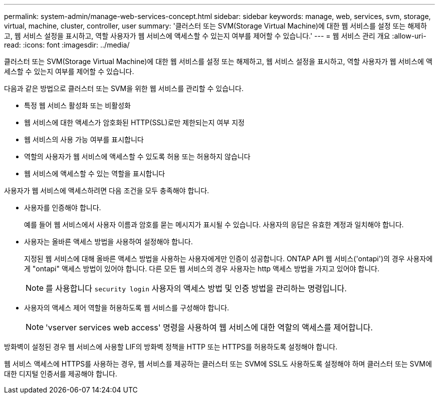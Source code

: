 ---
permalink: system-admin/manage-web-services-concept.html 
sidebar: sidebar 
keywords: manage, web, services, svm, storage, virtual, machine, cluster, controller, user 
summary: '클러스터 또는 SVM(Storage Virtual Machine)에 대한 웹 서비스를 설정 또는 해제하고, 웹 서비스 설정을 표시하고, 역할 사용자가 웹 서비스에 액세스할 수 있는지 여부를 제어할 수 있습니다.' 
---
= 웹 서비스 관리 개요
:allow-uri-read: 
:icons: font
:imagesdir: ../media/


[role="lead"]
클러스터 또는 SVM(Storage Virtual Machine)에 대한 웹 서비스를 설정 또는 해제하고, 웹 서비스 설정을 표시하고, 역할 사용자가 웹 서비스에 액세스할 수 있는지 여부를 제어할 수 있습니다.

다음과 같은 방법으로 클러스터 또는 SVM을 위한 웹 서비스를 관리할 수 있습니다.

* 특정 웹 서비스 활성화 또는 비활성화
* 웹 서비스에 대한 액세스가 암호화된 HTTP(SSL)로만 제한되는지 여부 지정
* 웹 서비스의 사용 가능 여부를 표시합니다
* 역할의 사용자가 웹 서비스에 액세스할 수 있도록 허용 또는 허용하지 않습니다
* 웹 서비스에 액세스할 수 있는 역할을 표시합니다


사용자가 웹 서비스에 액세스하려면 다음 조건을 모두 충족해야 합니다.

* 사용자를 인증해야 합니다.
+
예를 들어 웹 서비스에서 사용자 이름과 암호를 묻는 메시지가 표시될 수 있습니다. 사용자의 응답은 유효한 계정과 일치해야 합니다.

* 사용자는 올바른 액세스 방법을 사용하여 설정해야 합니다.
+
지정된 웹 서비스에 대해 올바른 액세스 방법을 사용하는 사용자에게만 인증이 성공합니다. ONTAP API 웹 서비스('ontapi')의 경우 사용자에게 "ontapi" 액세스 방법이 있어야 합니다. 다른 모든 웹 서비스의 경우 사용자는 http 액세스 방법을 가지고 있어야 합니다.

+
[NOTE]
====
를 사용합니다 `security login` 사용자의 액세스 방법 및 인증 방법을 관리하는 명령입니다.

====
* 사용자의 액세스 제어 역할을 허용하도록 웹 서비스를 구성해야 합니다.
+
[NOTE]
====
'vserver services web access' 명령을 사용하여 웹 서비스에 대한 역할의 액세스를 제어합니다.

====


방화벽이 설정된 경우 웹 서비스에 사용할 LIF의 방화벽 정책을 HTTP 또는 HTTPS를 허용하도록 설정해야 합니다.

웹 서비스 액세스에 HTTPS를 사용하는 경우, 웹 서비스를 제공하는 클러스터 또는 SVM에 SSL도 사용하도록 설정해야 하며 클러스터 또는 SVM에 대한 디지털 인증서를 제공해야 합니다.
